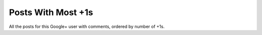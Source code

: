 Posts With Most +1s
===================

All the posts for this Google+ user with comments, ordered by number of +1s.
